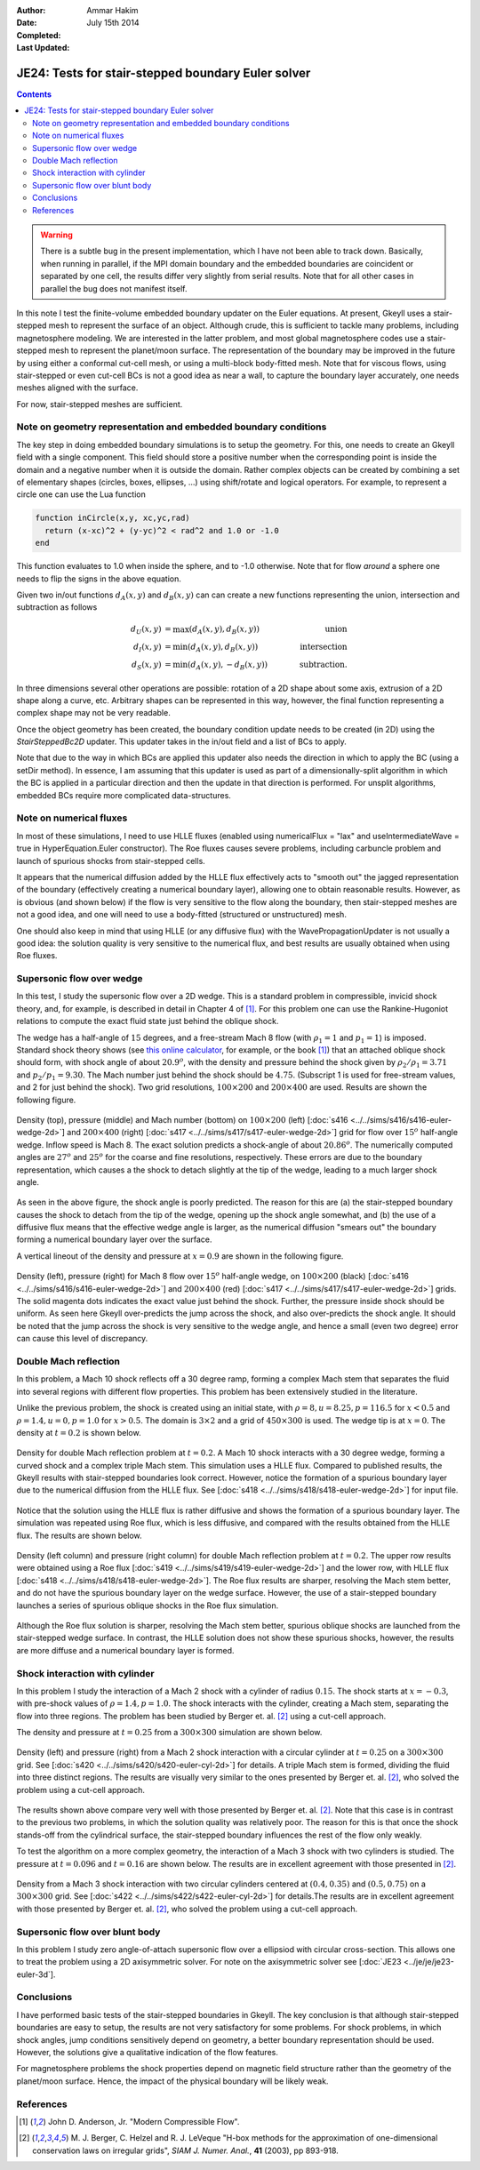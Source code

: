 :Author: Ammar Hakim
:Date: July 15th 2014
:Completed: 
:Last Updated:

JE24: Tests for stair-stepped boundary Euler solver
===================================================

.. contents::

.. warning::

  There is a subtle bug in the present implementation, which I have
  not been able to track down. Basically, when running in parallel, if
  the MPI domain boundary and the embedded boundaries are coincident
  or separated by one cell, the results differ very slightly from
  serial results. Note that for all other cases in parallel the bug
  does not manifest itself.

In this note I test the finite-volume embedded boundary updater on the
Euler equations. At present, Gkeyll uses a stair-stepped mesh to
represent the surface of an object. Although crude, this is sufficient
to tackle many problems, including magnetosphere modeling. We are
interested in the latter problem, and most global magnetosphere codes
use a stair-stepped mesh to represent the planet/moon surface. The
representation of the boundary may be improved in the future by using
either a conformal cut-cell mesh, or using a multi-block body-fitted
mesh. Note that for viscous flows, using stair-stepped or even
cut-cell BCs is not a good idea as near a wall, to capture the
boundary layer accurately, one needs meshes aligned with the surface.

For now, stair-stepped meshes are sufficient.

Note on geometry representation and embedded boundary conditions
----------------------------------------------------------------

The key step in doing embedded boundary simulations is to setup the
geometry. For this, one needs to create an Gkeyll field with a single
component. This field should store a positive number when the
corresponding point is inside the domain and a negative number when it
is outside the domain. Rather complex objects can be created by
combining a set of elementary shapes (circles, boxes, ellipses, ...)
using shift/rotate and logical operators. For example, to represent a
circle one can use the Lua function

.. code-block:: lua

  function inCircle(x,y, xc,yc,rad)
    return (x-xc)^2 + (y-yc)^2 < rad^2 and 1.0 or -1.0
  end

This function evaluates to 1.0 when inside the sphere, and to -1.0
otherwise. Note that for flow *around* a sphere one needs to flip the
signs in the above equation.

Given two in/out functions :math:`d_A(x,y)` and :math:`d_B(x,y)` can
can create a new functions representing the union, intersection and
subtraction as follows

.. math::

  d_U(x,y) &= \max(d_A(x,y), d_B(x,y)) \qquad &\mathrm{union} \\
  d_I(x,y) &= \min(d_A(x,y), d_B(x,y)) \qquad &\mathrm{intersection} \\
  d_S(x,y) &= \min(d_A(x,y), -d_B(x,y)) \qquad &\mathrm{subtraction}.

In three dimensions several other operations are possible: rotation of
a 2D shape about some axis, extrusion of a 2D shape along a curve,
etc. Arbitrary shapes can be represented in this way, however, the
final function representing a complex shape may not be very readable.

Once the object geometry has been created, the boundary condition
update needs to be created (in 2D) using the `StairSteppedBc2D`
updater. This updater takes in the in/out field and a list of BCs to
apply. 

Note that due to the way in which BCs are applied this updater also
needs the direction in which to apply the BC (using a setDir
method). In essence, I am assuming that this updater is used as part
of a dimensionally-split algorithm in which the BC is applied in a
particular direction and then the update in that direction is
performed. For unsplit algorithms, embedded BCs require more
complicated data-structures.

Note on numerical fluxes
------------------------

In most of these simulations, I need to use HLLE fluxes (enabled using
numericalFlux = "lax" and useIntermediateWave = true in
HyperEquation.Euler constructor). The Roe fluxes causes severe
problems, including carbuncle problem and launch of spurious shocks
from stair-stepped cells. 

It appears that the numerical diffusion added by the HLLE flux
effectively acts to "smooth out" the jagged representation of the
boundary (effectively creating a numerical boundary layer), allowing
one to obtain reasonable results. However, as is obvious (and shown
below) if the flow is very sensitive to the flow along the boundary,
then stair-stepped meshes are not a good idea, and one will need to
use a body-fitted (structured or unstructured) mesh.

One should also keep in mind that using HLLE (or any diffusive flux)
with the WavePropagationUpdater is not usually a good idea: the
solution quality is very sensitive to the numerical flux, and best
results are usually obtained when using Roe fluxes.

Supersonic flow over wedge
--------------------------

In this test, I study the supersonic flow over a 2D wedge. This is a
standard problem in compressible, invicid shock theory, and, for
example, is described in detail in Chapter 4 of [#anderson-mcf]_. For
this problem one can use the Rankine-Hugoniot relations to compute the
exact fluid state just behind the oblique shock.

The wedge has a half-angle of :math:`15` degrees, and a free-stream
Mach 8 flow (with :math:`\rho_1=1` and :math:`p_1=1`) is
imposed. Standard shock theory shows (see `this online calculator
<http://www.dept.aoe.vt.edu/~devenpor/aoe3114/calc.html>`_, for
example, or the book [#anderson-mcf]_) that an attached oblique shock
should form, with shock angle of about :math:`20.9^o`, with the
density and pressure behind the shock given by :math:`\rho_2/\rho_1 =
3.71` and :math:`p_2/p_1=9.30`. The Mach number just behind the shock
should be :math:`4.75`. (Subscript 1 is used for free-stream values,
and 2 for just behind the shock). Two grid resolutions,
:math:`100\times 200` and :math:`200\times 400` are used. Results are
shown the following figure.

.. figure:: s416-417-wedge-cmp.png
  :width: 100%
  :align: center

  Density (top), pressure (middle) and Mach number (bottom) on
  :math:`100\times 200` (left) [:doc:`s416
  <../../sims/s416/s416-euler-wedge-2d>`] and :math:`200\times 400`
  (right) [:doc:`s417 <../../sims/s417/s417-euler-wedge-2d>`] grid for
  flow over :math:`15^o` half-angle wedge. Inflow speed is Mach 8. The
  exact solution predicts a shock-angle of about :math:`20.86^o`. The
  numerically computed angles are :math:`27^o` and :math:`25^o` for
  the coarse and fine resolutions, respectively. These errors are due
  to the boundary representation, which causes a the shock to detach
  slightly at the tip of the wedge, leading to a much larger shock
  angle.

As seen in the above figure, the shock angle is poorly predicted. The
reason for this are (a) the stair-stepped boundary causes the shock to
detach from the tip of the wedge, opening up the shock angle somewhat,
and (b) the use of a diffusive flux means that the effective wedge
angle is larger, as the numerical diffusion "smears out" the boundary
forming a numerical boundary layer over the surface.

A vertical lineout of the density and pressure at :math:`x=0.9` are
shown in the following figure.

.. figure:: s416-417-wedge-lineout-cmp.png
  :width: 100%
  :align: center

  Density (left), pressure (right) for Mach 8 flow over :math:`15^o`
  half-angle wedge, on :math:`100\times 200` (black) [:doc:`s416
  <../../sims/s416/s416-euler-wedge-2d>`] and :math:`200\times 400`
  (red) [:doc:`s417 <../../sims/s417/s417-euler-wedge-2d>`] grids. The
  solid magenta dots indicates the exact value just behind the
  shock. Further, the pressure inside shock should be uniform. As seen
  here Gkeyll over-predicts the jump across the shock, and also
  over-predicts the shock angle. It should be noted that the jump
  across the shock is very sensitive to the wedge angle, and hence a
  small (even two degree) error can cause this level of
  discrepancy.

Double Mach reflection
----------------------

In this problem, a Mach 10 shock reflects off a 30 degree ramp,
forming a complex Mach stem that separates the fluid into several
regions with different flow properties. This problem has been
extensively studied in the literature.

Unlike the previous problem, the shock is created using an initial
state, with :math:`\rho=8, u = 8.25, p=116.5` for :math:`x<0.5` and
:math:`\rho=1.4, u = 0, p=1.0` for :math:`x>0.5`. The domain is
:math:`3\times 2` and a grid of :math:`450\times 300` is used. The
wedge tip is at :math:`x=0`. The density at :math:`t=0.2` is shown
below.

.. figure:: s418-euler-wedge-2d_q_10_rho.png
  :width: 100%
  :align: center

  Density for double Mach reflection problem at :math:`t=0.2`. A Mach
  10 shock interacts with a 30 degree wedge, forming a curved shock
  and a complex triple Mach stem. This simulation uses a HLLE
  flux. Compared to published results, the Gkeyll results with
  stair-stepped boundaries look correct. However, notice the formation
  of a spurious boundary layer due to the numerical diffusion from the
  HLLE flux. See [:doc:`s418 <../../sims/s418/s418-euler-wedge-2d>`]
  for input file.

Notice that the solution using the HLLE flux is rather diffusive and
shows the formation of a spurious boundary layer. The simulation was
repeated using Roe flux, which is less diffusive, and compared with
the results obtained from the HLLE flux. The results are shown below.

.. figure:: s418-419-euler-wedgecmp.png
  :width: 100%
  :align: center

  Density (left column) and pressure (right column) for double Mach
  reflection problem at :math:`t=0.2`. The upper row results were
  obtained using a Roe flux [:doc:`s419
  <../../sims/s419/s419-euler-wedge-2d>`] and the lower row, with HLLE
  flux [:doc:`s418 <../../sims/s418/s418-euler-wedge-2d>`]. The Roe
  flux results are sharper, resolving the Mach stem better, and do not
  have the spurious boundary layer on the wedge surface. However, the
  use of a stair-stepped boundary launches a series of spurious
  oblique shocks in the Roe flux simulation.

Although the Roe flux solution is sharper, resolving the Mach stem
better, spurious oblique shocks are launched from the stair-stepped
wedge surface. In contrast, the HLLE solution does not show these
spurious shocks, however, the results are more diffuse and a numerical
boundary layer is formed.

Shock interaction with cylinder
-------------------------------

In this problem I study the interaction of a Mach 2 shock with a
cylinder of radius :math:`0.15`. The shock starts at :math:`x=-0.3`,
with pre-shock values of :math:`\rho=1.4, p=1.0`. The shock interacts
with the cylinder, creating a Mach stem, separating the flow into
three regions. The problem has been studied by Berger
et. al. [#berger-2003]_ using a cut-cell approach.

The density and pressure at :math:`t=0.25` from a :math:`300\times
300` simulation are shown below.

.. figure:: s420-density-pressure.png
  :width: 100%
  :align: center

  Density (left) and pressure (right) from a Mach 2 shock interaction
  with a circular cylinder at :math:`t=0.25` on a :math:`300\times
  300` grid. See [:doc:`s420 <../../sims/s420/s420-euler-cyl-2d>`] for
  details. A triple Mach stem is formed, dividing the fluid into three
  distinct regions. The results are visually very similar to the ones
  presented by Berger et. al. [#berger-2003]_, who solved the problem
  using a cut-cell approach.

The results shown above compare very well with those presented by
Berger et. al. [#berger-2003]_. Note that this case is in contrast to
the previous two problems, in which the solution quality was
relatively poor. The reason for this is that once the shock stands-off
from the cylindrical surface, the stair-stepped boundary influences
the rest of the flow only weakly.

To test the algorithm on a more complex geometry, the interaction of a
Mach 3 shock with two cylinders is studied. The pressure at
:math:`t=0.096` and :math:`t=0.16` are shown below. The results are in
excellent agreement with those presented in [#berger-2003]_.

.. figure:: s422-pressure.png
  :width: 100%
  :align: center

  Density from a Mach 3 shock interaction with two circular cylinders
  centered at :math:`(0.4,0.35)` and :math:`(0.5,0.75)` on a
  :math:`300\times 300` grid. See [:doc:`s422
  <../../sims/s422/s422-euler-cyl-2d>`] for details.The results are in
  excellent agreement with those presented by Berger
  et. al. [#berger-2003]_, who solved the problem using a cut-cell
  approach.

Supersonic flow over blunt body
-------------------------------

In this problem I study zero angle-of-attach supersonic flow over a
ellipsiod with circular cross-section. This allows one to treat the
problem using a 2D axisymmetric solver. For note on the axisymmetric
solver see [:doc:`JE23 <../je/je/je23-euler-3d`].

Conclusions
-----------

I have performed basic tests of the stair-stepped boundaries in
Gkeyll. The key conclusion is that although stair-stepped boundaries
are easy to setup, the results are not very satisfactory for some
problems. For shock problems, in which shock angles, jump conditions
sensitively depend on geometry, a better boundary representation
should be used. However, the solutions give a qualitative indication
of the flow features.

For magnetosphere problems the shock properties depend on magnetic
field structure rather than the geometry of the planet/moon
surface. Hence, the impact of the physical boundary will be likely
weak.


References
----------

.. [#anderson-mcf] John D. Anderson, Jr. "Modern Compressible Flow".

.. [#berger-2003] M. J. Berger, C. Helzel and R. J. LeVeque "H-box
   methods for the approximation of one-dimensional conservation laws
   on irregular grids", *SIAM J. Numer. Anal.*, **41** (2003), pp
   893-918.

